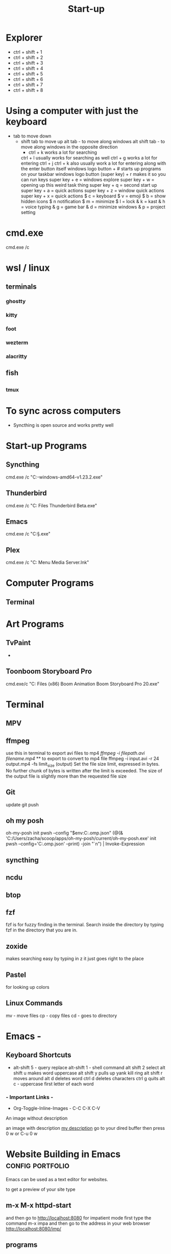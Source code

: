 #+Title: Start-up
* Explorer
- ctrl + shift + 1 
- ctrl + shift + 2
- ctrl + shift + 3
- ctrl + shift + 4
- ctrl + shift + 5 
- ctrl + shift + 6 
- ctrl + shift + 7
- ctrl + shift + 8

* Using a computer with just the keyboard
- tab to move down
  - shift tab to move up
    alt tab - to move along windows
    alt shift tab -  to move along windows in the opposite direction
        - ctrl + k works a lot for searching
      ctrl + l usually works for searching as well
      ctrl + g works a lot for entering
      ctrl + j
      ctrl + k also usually work a lot for entering along with the enter button itself
      windows logo button + # starts up programs on your taskbar
       windows logo button (super key) + r makes it so you can run keys
       super key + e = windows explore
       super key + w = opening up this weird task thing
       super key + q = second start up
       super key + a = quick actions
       super key + z = window quick actions
       super key + x = quick actions
       $ c = keyboard
       $ v = emoji
       $ b = show hidden icons
       $ n notification
       $ m = minimize
       $ l = lock
       & k = kast
       & h = voice typing
       & g = game bar
       & d = minimize windows
       & p = project setting

       
* cmd.exe
cmd.exe /c
* wsl / linux
** terminals
*** ghostty
*** kitty
*** foot
*** wezterm
*** alacritty

** fish

** 
*** tmux
* To sync across computers
- Syncthing is open source and works pretty well 
* Start-up Programs
** Syncthing
cmd.exe /c "C:\Users\zacha\OneDrive\Documents\Syncthing\syncthing-windows-amd64-v1.23.2\syncthing.exe"
** Thunderbird
cmd.exe /c "C:\Program Files\Mozilla Thunderbird Beta\thunderbird.exe"
** Emacs
cmd.exe /c "C:\S\EM\bin\emacs-29.1.exe"
** Plex 
cmd.exe /c "C:\Users\zacha\AppData\Roaming\Microsoft\Windows\Start Menu\Programs\Plex Media Server.lnk"
* Computer Programs

** Terminal

* Art Programs
** TvPaint
- 
** Toonboom Storyboard Pro
cmd.exe/c "C:\Program Files (x86)\Toon Boom Animation\Toon Boom Storyboard Pro 20\win64\bin\StoryboardPro.exe"

* Terminal 
** MPV

** ffmpeg
use this in terminal to export avi files to mp4 
[[ ffmpeg -i filepath.avi filename.mp4]] ** to export to convert to mp4 file
 ffmpeg -i input.avi -r 24 output.mp4
-fs limit_size (output)
Set the file size limit, expressed in bytes. No further chunk of bytes is written after the limit is exceeded. The size of the output file is slightly more than the requested file size
** Git 
update 
git push
** oh my posh
oh-my-posh init pwsh --config "$env:C:\Posh\THemes\bubbles.omp.json"
(@(& 'C:/Users/zacha/scoop/apps/oh-my-posh/current/oh-my-posh.exe' init pwsh --config='C:\Posh\THemes\bubbles.omp.json' --print) -join "`n") | Invoke-Expression
** syncthing

** ncdu


** btop

** fzf
fzf is for fuzzy finding in the terminal. Search inside the directory by typing fzf in the directory that you are in.

** zoxide
makes searching easy by typing in z it just goes right to the place
** Pastel
for looking up colors
** Linux Commands
mv - move files
cp - copy files
cd - goes to directory


* Emacs -
** Keyboard Shortcuts
- alt-shift 5 - query replace
  alt-shift 1 - shell command
  alt shift 2 select				
  alt shift u makes word uppercase
  alt shift y pulls up yank kill ring
  alt shift r moves around
  alt d deletes word
  ctrl d deletes characters
  ctrl g quits
  alt c - uppercase first letter of each word
  
  
*** - Important Links -
- Org-Toggle-Inline-Images - C-C C-X C-V
An image without description

[[file:/tmp/image.png]]

an image with description
[[file:/tmp/image.png][my description]]
go to your dired buffer then press 0 w or C-u 0 w 


* Website Building in Emacs                                :config:portfolio:

Emacs can be used as a text editor for websites.

to get a preview of your site type
** m-x M-x httpd-start
and then go to http://localhost:8080
for impatient mode first type the command m-x impa
and then go to the address in your web browser
http://localhost:8080/imp/

** programs

*** Pictus
if you would like to see photoshop inside your system explorer like Bridge install Pictus

** Learning Apps
*** Anki -


* Email -
** Thunderbird
** Mutt

